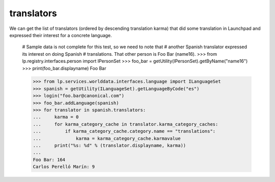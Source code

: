 ===========
translators
===========

We can get the list of translators (ordered by descending translation karma)
that did some translation in Launchpad and expressed their interest for a
concrete language.

    # Sample data is not complete for this test, so we need to note that
    # another Spanish translator expressed its interest on doing Spanish
    # translations.  That other person is Foo Bar (name16).
    >>> from lp.registry.interfaces.person import IPersonSet
    >>> foo_bar = getUtility(IPersonSet).getByName("name16")
    >>> print(foo_bar.displayname)
    Foo Bar

    >>> from lp.services.worlddata.interfaces.language import ILanguageSet
    >>> spanish = getUtility(ILanguageSet).getLanguageByCode("es")
    >>> login("foo.bar@canonical.com")
    >>> foo_bar.addLanguage(spanish)
    >>> for translator in spanish.translators:
    ...     karma = 0
    ...     for karma_category_cache in translator.karma_category_caches:
    ...         if karma_category_cache.category.name == "translations":
    ...             karma = karma_category_cache.karmavalue
    ...     print("%s: %d" % (translator.displayname, karma))
    ...
    Foo Bar: 164
    Carlos Perelló Marín: 9
